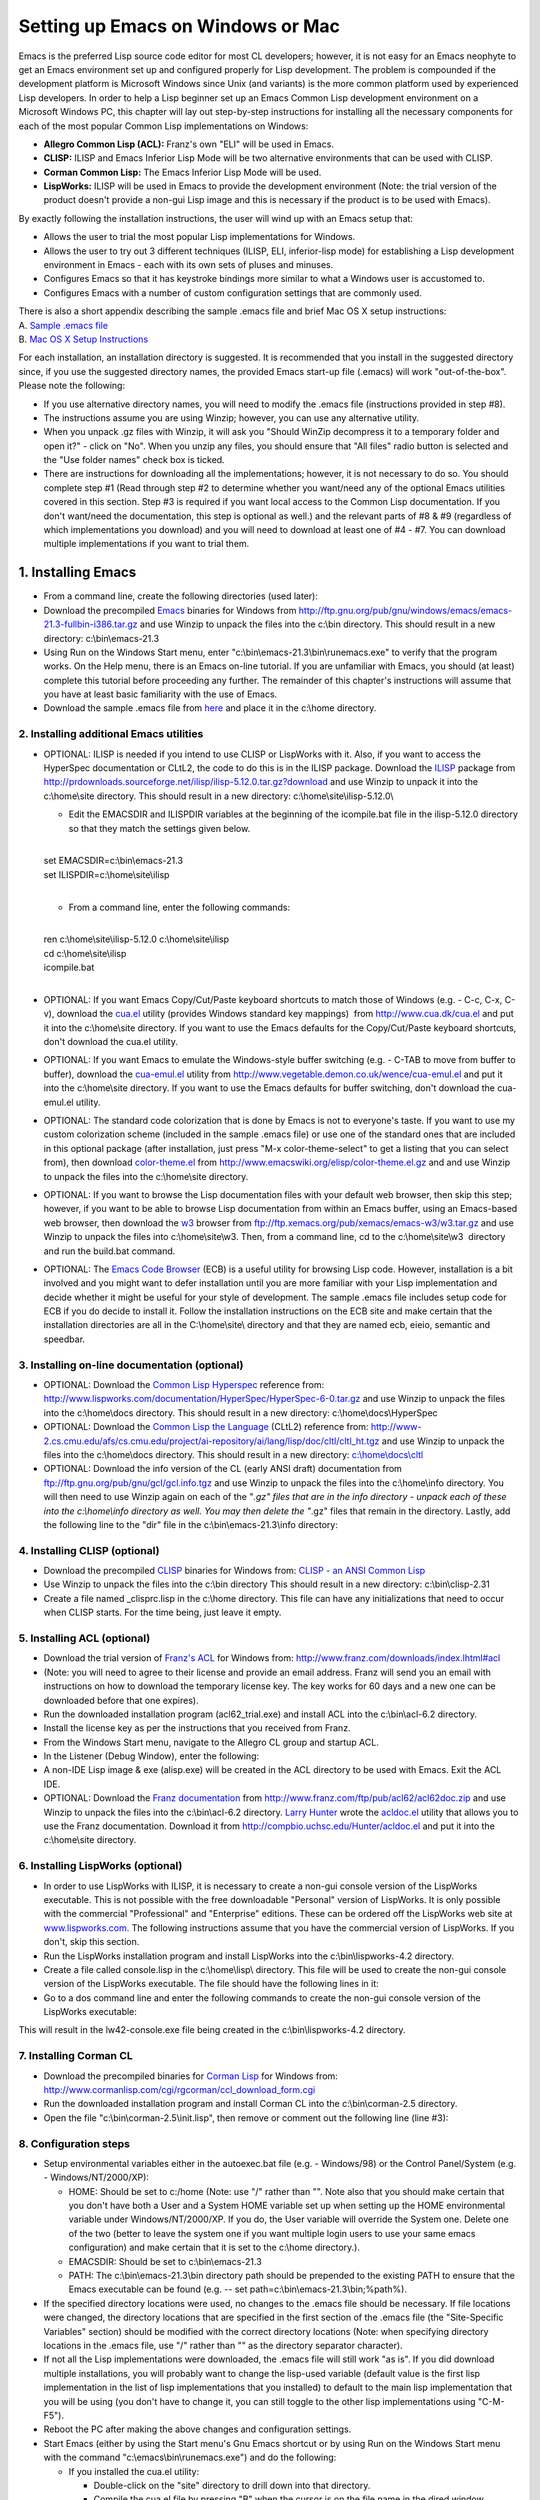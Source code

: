==================================
Setting up Emacs on Windows or Mac
==================================

Emacs is the preferred Lisp source code editor for most CL developers;
however, it is not easy for an Emacs neophyte to get an Emacs
environment set up and configured properly for Lisp development. The
problem is compounded if the development platform is Microsoft Windows
since Unix (and variants) is the more common platform used by
experienced Lisp developers. In order to help a Lisp beginner set up an
Emacs Common Lisp development environment on a Microsoft Windows PC,
this chapter will lay out step-by-step instructions for installing all
the necessary components for each of the most popular Common Lisp
implementations on Windows:

-  **Allegro Common Lisp (ACL):** Franz's own "ELI" will be used in
   Emacs.
-  **CLISP:** ILISP and Emacs Inferior Lisp Mode will be two alternative
   environments that can be used with CLISP.
-  **Corman Common Lisp:** The Emacs Inferior Lisp Mode will be used.
-  **LispWorks:** ILISP will be used in Emacs to provide the development
   environment (Note: the trial version of the product doesn't provide a
   non-gui Lisp image and this is necessary if the product is to be used
   with Emacs).

By exactly following the installation instructions, the user will wind
up with an Emacs setup that:

-  Allows the user to trial the most popular Lisp implementations for
   Windows.
-  Allows the user to try out 3 different techniques (ILISP, ELI,
   inferior-lisp mode) for establishing a Lisp development environment
   in Emacs - each with its own sets of pluses and minuses.
-  Configures Emacs so that it has keystroke bindings more similar to
   what a Windows user is accustomed to.
-  Configures Emacs with a number of custom configuration settings that
   are commonly used.

| There is also a short appendix describing the sample .emacs file and
  brief Mac OS X setup instructions:
| A. `Sample .emacs file <#Sample%20.emacs%20file>`__
| B. `Mac OS X Setup
  Instructions <#Mac%20OS%20X%20Setup%20Instructions>`__

For each installation, an installation directory is suggested. It is
recommended that you install in the suggested directory since, if you
use the suggested directory names, the provided Emacs start-up file
(.emacs) will work "out-of-the-box". Please note the following:

-  If you use alternative directory names, you will need to modify the
   .emacs file (instructions provided in step #8).
-  The instructions assume you are using Winzip; however, you can use
   any alternative utility.
-  When you unpack .gz files with Winzip, it will ask you "Should WinZip
   decompress it to a temporary folder and open it?" - click on "No".
   When you unzip any files, you should ensure that "All files" radio
   button is selected and the "Use folder names" check box is ticked.
-  There are instructions for downloading all the implementations;
   however, it is not necessary to do so. You should complete step #1
   (Read through step #2 to determine whether you want/need any of the
   optional Emacs utilities covered in this section. Step #3 is required
   if you want local access to the Common Lisp documentation. If you
   don't want/need the documentation, this step is optional as well.)
   and the relevant parts of #8 & #9 (regardless of which
   implementations you download) and you will need to download at least
   one of #4 - #7. You can download multiple implementations if you want
   to trial them.

1. Installing Emacs
~~~~~~~~~~~~~~~~~~~

-  From a command line, create the following directories (used later): 

   .. raw:: html

      <pre>
      md c:\home\
      md c:\home\site\
      md c:\home\docs\
      md c:\home\lisp\
      md c:\home\info\
      md c:\bin\
      </pre>

-  Download the precompiled
   `Emacs <http://www.gnu.org/software/emacs/>`__ binaries for Windows
   from
   http://ftp.gnu.org/pub/gnu/windows/emacs/emacs-21.3-fullbin-i386.tar.gz
   and use Winzip to unpack the files into the c:\\bin directory. This
   should result in a new directory: c:\\bin\\emacs-21.3
-  Using Run on the Windows Start menu, enter
   "c:\\bin\\emacs-21.3\\bin\\runemacs.exe" to verify that the program
   works. On the Help menu, there is an Emacs on-line tutorial. If you
   are unfamiliar with Emacs, you should (at least) complete this
   tutorial before proceeding any further. The remainder of this
   chapter's instructions will assume that you have at least basic
   familiarity with the use of Emacs.
-  Download the sample .emacs file from `here <.emacs>`__ and place it
   in the c:\\home directory.

2. Installing additional Emacs utilities
----------------------------------------

-  OPTIONAL: ILISP is needed if you intend to use CLISP or LispWorks
   with it. Also, if you want to access the HyperSpec documentation or
   CLtL2, the code to do this is in the ILISP package. Download the
   `ILISP <http://sourceforge.net/projects/ilisp/>`__ package from
   http://prdownloads.sourceforge.net/ilisp/ilisp-5.12.0.tar.gz?download
   and use Winzip to unpack it into the c:\\home\\site directory. This
   should result in a new directory: c:\\home\\site\\ilisp-5.12.0\\

   -  Edit the EMACSDIR and ILISPDIR variables at the beginning of the
      icompile.bat file in the ilisp-5.12.0 directory so that they match
      the settings given below.

   | 
   | set EMACSDIR=c:\\bin\\emacs-21.3
   | set ILISPDIR=c:\\home\\site\\ilisp
   | 

   -  From a command line, enter the following commands:

   | 
   | ren c:\\home\\site\\ilisp-5.12.0 c:\\home\\site\\ilisp
   | cd c:\\home\\site\\ilisp
   | icompile.bat
   | 

-  OPTIONAL: If you want Emacs Copy/Cut/Paste keyboard shortcuts to
   match those of Windows (e.g. - C-c, C-x, C-v), download the
   `cua.el <http://www.cua.dk/cua.html>`__ utility (provides Windows
   standard key mappings)  from http://www.cua.dk/cua.el and put it into
   the c:\\home\\site directory. If you want to use the Emacs defaults
   for the Copy/Cut/Paste keyboard shortcuts, don't download the cua.el
   utility.
-  OPTIONAL: If you want Emacs to emulate the Windows-style buffer
   switching (e.g. - C-TAB to move from buffer to buffer), download the
   `cua-emul.el <http://www.vegetable.demon.co.uk/wence/cua-emul.el>`__
   utility from http://www.vegetable.demon.co.uk/wence/cua-emul.el and
   put it into the c:\\home\\site directory. If you want to use the
   Emacs defaults for buffer switching, don't download the cua-emul.el
   utility.
-  OPTIONAL: The standard code colorization that is done by Emacs is not
   to everyone's taste. If you want to use my custom colorization scheme
   (included in the sample .emacs file) or use one of the standard ones
   that are included in this optional package (after installation, just
   press "M-x color-theme-select" to get a listing that you can select
   from), then download
   `color-theme.el <http://www.geocities.com/kensanata/emacs.html#colortheme>`__
   from http://www.emacswiki.org/elisp/color-theme.el.gz and and use
   Winzip to unpack the files into the c:\\home\\site directory.
-  OPTIONAL: If you want to browse the Lisp documentation files with
   your default web browser, then skip this step; however, if you want
   to be able to browse Lisp documentation from within an Emacs buffer,
   using an Emacs-based web browser, then download the
   `w3 <http://www.cs.indiana.edu/elisp/w3/docs.html>`__ browser from
   ftp://ftp.xemacs.org/pub/xemacs/emacs-w3/w3.tar.gz and use Winzip to
   unpack the files into c:\\home\\site\\w3. Then, from a command line,
   cd to the c:\\home\\site\\w3  directory and run the build.bat
   command.
-  OPTIONAL: The `Emacs Code Browser <http://ecb.sourceforge.net/>`__
   (ECB) is a useful utility for browsing Lisp code. However,
   installation is a bit involved and you might want to defer
   installation until you are more familiar with your Lisp
   implementation and decide whether it might be useful for your style
   of development. The sample .emacs file includes setup code for ECB if
   you do decide to install it. Follow the installation instructions on
   the ECB site and make certain that the installation directories are
   all in the C:\\home\\site\\ directory and that they are named ecb,
   eieio, semantic and speedbar.

3. Installing on-line documentation (optional)
----------------------------------------------

-  OPTIONAL: Download the `Common Lisp
   Hyperspec <http://www.lispworks.com/documentation/HyperSpec/>`__
   reference from:
   http://www.lispworks.com/documentation/HyperSpec/HyperSpec-6-0.tar.gz
   and use Winzip to unpack the files into the c:\\home\\docs directory.
   This should result in a new directory: c:\\home\\docs\\HyperSpec
-  OPTIONAL: Download the `Common Lisp the
   Language <http://www-2.cs.cmu.edu/Groups/AI/html/cltl/cltl2.html>`__
   (CLtL2) reference from:
   http://www-2.cs.cmu.edu/afs/cs.cmu.edu/project/ai-repository/ai/lang/lisp/doc/cltl/cltl_ht.tgz
   and use Winzip to unpack the files into the c:\\home\\docs directory.
   This should result in a new directory:
   `c:\\home\\docs\\cltl <file:///c:/home/docs/cltl>`__
-  OPTIONAL: Download the info version of the CL (early ANSI draft)
   documentation from ftp://ftp.gnu.org/pub/gnu/gcl/gcl.info.tgz and use
   Winzip to unpack the files into the c:\\home\\info directory. You
   will then need to use Winzip again on each of the "*.gz" files that
   are in the info directory - unpack each of these into the
   c:\\home\\info directory as well. You may then delete the "*.gz"
   files that remain in the directory. Lastly, add the following line to
   the "dir" file in the c:\\bin\\emacs-21.3\\info directory:

   .. raw:: html

      <pre>
      * ANSI-CL: (gcl). ANSI Common Lisp Manual.
      </pre>

4. Installing CLISP (optional)
------------------------------

-  Download the precompiled `CLISP <http://clisp.cons.org/>`__ binaries
   for Windows from: `CLISP - an ANSI Common
   Lisp <http://sourceforge.net/project/showfiles.php?group_id=1355>`__
-  Use Winzip to unpack the files into the c:\\bin directory This should
   result in a new directory: c:\\bin\\clisp-2.31
-  Create a file named \_clisprc.lisp in the c:\\home directory. This
   file can have any initializations that need to occur when CLISP
   starts. For the time being, just leave it empty.

5. Installing ACL (optional)
----------------------------

-  Download the trial version of `Franz's ACL <http://www.franz.com/>`__
   for Windows from: http://www.franz.com/downloads/index.lhtml#acl  
-  (Note: you will need to agree to their license and provide an email
   address. Franz will send you an email with instructions on how to
   download the temporary license key. The key works for 60 days and a
   new one can be downloaded before that one expires).
-  Run the downloaded installation program (acl62\_trial.exe) and
   install ACL into the c:\\bin\\acl-6.2 directory.
-  Install the license key as per the instructions that you received
   from Franz.
-  From the Windows Start menu, navigate to the Allegro CL group and
   startup ACL.
-  In the Listener (Debug Window), enter the following:

   .. raw:: html

      <pre><code class="language-lisp">
      (progn
        (build-lisp-image "alisp.dxl" :case-mode :case-insensitive-upper
                          :include-ide nil :restart-app-function nil)
        (sys:copy-file "sys:allegro-ansi.exe" "sys:alisp.exe"))
      </code></pre>

-  A non-IDE Lisp image & exe (alisp.exe) will be created in the ACL
   directory to be used with Emacs. Exit the ACL IDE.
-  OPTIONAL: Download the `Franz
   documentation <http://www.franz.com/support/documentation/>`__ from
   http://www.franz.com/ftp/pub/acl62/acl62doc.zip and use Winzip to
   unpack the files into the c:\\bin\\acl-6.2 directory. `Larry
   Hunter <http://compbio.uchsc.edu/Hunter/>`__ wrote the
   `acldoc.el <http://compbio.uchsc.edu/Hunter/acldoc.el>`__ utility
   that allows you to use the Franz documentation. Download it from
   http://compbio.uchsc.edu/Hunter/acldoc.el and put it into the
   c:\\home\\site directory.

6. Installing LispWorks (optional)
----------------------------------

-  In order to use LispWorks with ILISP, it is necessary to create a
   non-gui console version of the LispWorks executable. This is not
   possible with the free downloadable "Personal" version of LispWorks.
   It is only possible with the commercial "Professional" and
   "Enterprise" editions. These can be ordered off the LispWorks web
   site at `www.lispworks.com <http://www.lispworks.com>`__. The
   following instructions assume that you have the commercial version of
   LispWorks. If you don't, skip this section.
-  Run the LispWorks installation program and install LispWorks into the
   c:\\bin\\lispworks-4.2 directory.
-  Create a file called console.lisp in the c:\\home\\lisp\\ directory.
   This file will be used to create the non-gui console version of the
   LispWorks executable. The file should have the following lines in it:

   .. raw:: html

      <pre><code class="language-lisp">
      (load-all-patches)
      (save-image "lw42-console" :console t :environment nil)
      (quit)
      </code></pre>

-  Go to a dos command line and enter the following commands to create
   the non-gui console version of the LispWorks executable:

   .. raw:: html

      <pre>
      cd c:\bin\lispworks-4.2
      lispworks-4200 -init c:\home\lisp\console.lisp
      </pre>

This will result in the lw42-console.exe file being created in the
c:\\bin\\lispworks-4.2 directory.

7. Installing Corman CL
-----------------------

-  Download the precompiled binaries for `Corman
   Lisp <http://www.corman.net/>`__ for Windows from:
   http://www.cormanlisp.com/cgi/rgcorman/ccl_download_form.cgi
-  Run the downloaded installation program and install Corman CL into
   the c:\\bin\\corman-2.5 directory.
-  Open the file "c:\\bin\\corman-2.5\\init.lisp", then remove or
   comment out the following line (line #3):

   .. raw:: html

      <pre><code class="language-lisp">
      (setf (current-directory) *cormanlisp-directory*)
      </code></pre>

8. Configuration steps
----------------------

-  Setup environmental variables either in the autoexec.bat file (e.g. -
   Windows/98) or the Control Panel/System (e.g. - Windows/NT/2000/XP):

   -  HOME: Should be set to c:/home (Note: use "/" rather than "". Note
      also that you should make certain that you don't have both a User
      and a System HOME variable set up when setting up the HOME
      environmental variable under Windows/NT/2000/XP. If you do, the
      User variable will override the System one. Delete one of the two
      (better to leave the system one if you want multiple login users
      to use your same emacs configuration) and make certain that it is
      set to the c:\\home directory.).
   -  EMACSDIR: Should be set to c:\\bin\\emacs-21.3
   -  PATH: The c:\\bin\\emacs-21.3\\bin directory path should be
      prepended to the existing PATH to ensure that the Emacs executable
      can be found (e.g. -- set path=c:\\bin\\emacs-21.3\\bin;%path%).

-  If the specified directory locations were used, no changes to the
   .emacs file should be necessary. If file locations were changed, the
   directory locations that are specified in the first section of the
   .emacs file (the "Site-Specific Variables" section) should be
   modified with the correct directory locations (Note: when specifying
   directory locations in the .emacs file, use "/" rather than "" as the
   directory separator character).
-  If not all the Lisp implementations were downloaded, the .emacs file
   will still work "as is". If you did download multiple installations,
   you will probably want to change the lisp-used variable (default
   value is the first lisp implementation in the list of lisp
   implementations that you installed) to default to the main lisp
   implementation that you will be using (you don't have to change it,
   you can still toggle to the other lisp implementations using
   "C-M-F5").
-  Reboot the PC after making the above changes and configuration
   settings.
-  Start Emacs (either by using the Start menu's Gnu Emacs shortcut or
   by using Run on the Windows Start menu with the command
   "c:\\emacs\\bin\\runemacs.exe") and do the following:

   -  If you installed the cua.el utility:

      -  Double-click on the "site" directory to drill down into that
         directory.
      -  Compile the cua.el file by pressing "B" when the cursor is on
         the file name in the dired window (answer "y" to the
         "Byte-Compile (y or n)" prompt).

   -  If you installed the cua-emul.el utility:

      -  Double-click on the "site" directory to drill down into that
         directory.
      -  Compile the cua-emul.el file by pressing "B" when the cursor is
         on the file name in the dired window (answer "y" to the
         "Byte-Compile (y or n)" prompt).

   -  If you installed the color-theme.el utility:

      -  Double-click on the "site" directory to drill down into that
         directory.
      -  Compile the color-theme.el file by pressing "B" when the cursor
         is on the file name in the dired window (answer "y" to the
         "Byte-Compile (y or n)" prompt).

   -  If you installed CLISP and ILISP, do the following:

      -  Press "C-M-F5" until the minibuffer window at the bottom says
         "lisp-used: :clisp-ilisp" indicating that you have toggled to
         CLISP mode.
      -  Start CLISP by pressing "F5".
      -  After starting ILISP/CLISP in Emacs, use "M-x
         ilisp-compile-inits" to compile the CLISP Lisp initialization
         files. When finished, press "F4" to close the *clisp-hs*
         window.

   -  If you installed Lispworks and ILISP, do the following:

      -  Press "C-M-F5" until the minibuffer window at the bottom says
         "lisp-used: :lw-ilisp" indicating that you have toggled to
         LispWorks mode.
      -  Start LispWorks by pressing "F5".
      -  After starting ILISP/CLISP in Emacs, use "M-x
         ilisp-compile-inits" to compile the LispWorks Lisp
         initialization files. When finished, press "F4" to close the
         window.

-  All configuration steps should now be complete - exit Emacs by
   pressing "C-x C-c" and pressing "y" when you get the "Do you really
   want to exit Emacs ? (y or n)" prompt in the minibuffer.

9. Testing the environments
---------------------------

-  Start Emacs (either by using the Start menu's Gnu Emacs shortcut or
   by using Run on the Windows Start menu with the command
   "c:\\emacs\\bin\\runemacs.exe") and do the following:

   -  If you installed CLISP, do the following:

      -  Click in the dired window and press "C-M-F5" until the
         minibuffer window at the bottom says "lisp-used: :clisp-ilisp"
         indicating that you have toggled to CLISP mode).
      -  Test that CLISP runs by pressing "F5" (CLISP should open in the
         bottom window and the ILISP menu should appear in the Emacs
         menu bar).

         -  Click in the *clisp-hs* window and press "C-h b" (this will
            show you the keybindings that are in effect for
            ILISP/CLISP).
         -  Click in the *Help* window and scroll through the keybinding
            list. When finished, press "F4" to close that window.
         -  Click in the *clisp-hs* window and press "F4" to close that
            window.

   -  If you installed ACL, do the following:

      -  Click in the dired window and press "C-M-F5" until the
         minibuffer window at the bottom says "lisp-used: :acl-eli"
         indicating that you have toggled to ACL mode).
      -  Test that ACL runs by pressing "F5". The ACL icon will appear
         in the Windows system tray.

         -  A Listener for ACL should also appear in an Emacs
            *common-lisp* buffer and the ACL menus should appear in the
            Emacs menu bar.
         -  Click in the *common-lisp* window and press "C-h b" (this
            will show you the keybindings that are in effect for
            ELI/ACL).
         -  Click in the *Help* window and scroll through the keybinding
            list. When finished, press "F4" to close that window.
         -  Click in the *common-lisp* window and select the
            ACLFile/Exit Allegro CL menu option (this will close down
            the ACL connection and the ACL application will end).

   -  If you installed LispWorks, do the following:

      -  Click in the dired window and press "C-M-F5" until the
         minibuffer window at the bottom says "lisp-used: :lw-ilisp"
         indicating that you have toggled to LispWorks mode).
      -  Test that LispWorks runs by pressing "F5" (LispWorks should
         open in the bottom window and the ILISP menu should appear in
         the Emacs menu bar).

         -  Click in the *lispworks* window and press "C-h b" (this will
            show you the keybindings that are in effect for
            ILISP/LispWorks).
         -  Click in the *Help* window and scroll through the keybinding
            list. When finished, press "F4" to close that window.
         -  Click in the *lispworks* window and press "F4" to close that
            window.

   -  If you installed Corman, do the following:

      -  Click in the dired window and press "M-C-F5" until the
         minibuffer window at the bottom says "lisp-used: :corman-inf"
         indicating that you have toggled to Corman mode).
      -  Test that Corman runs by pressing "F5".

         -  Click in the *inferior-lisp* window and press "C-h b" (this
            will show you the keybindings that are in effect for Corman
            in Inferior Lisp Mode).
         -  Click in the *Help* window and scroll through the keybinding
            list. When finished, press "F4" to close that window.
         -  Click in the *inferior-lisp* window and press "F4" to close
            that window.

   -  If you installed the documentation, you can test that the online
      documentation works by pressing "F1" (for the HyperSpect) or
      "M-F1" (for CLtL2) when the cursor is on a Lisp keyword (e.g. --
      "defun" or "setq"). This should bring up a browser with the
      documentation for that keyword. See the function key definitions
      below for accessing other documentation.
   -  Exit Emacs by pressing "C-x C-c" and pressing "y" when you get the
      "Do you really want to exit Emacs ? (y or n)" prompt in the
      minibuffer.

You should now have a working Windows/Emacs setup that supports a number
of different Lisp implementations.

A. Sample .emacs file
---------------------

-  Following is a brief explanation of each of the sections of the
   sample `.emacs <.emacs>`__ file:

   -  **Site-Specific Variables:** Contains directory locations for the
      different Lisp implementations, Lisp documentation and
      Emacs-specific files. It also sets the default Lisp implementation
      (Note: if you want to specify a different default Lisp
      implementation, change the lisp-used variable to one of
      :clisp-ilisp, :clisp-inf, :acl-eli, :lw-ilisp, :corman-inf).
   -  **Initial Code Load:** Loads Emacs files that are needed later on.
   -  **System Customizations:** Some standard customizations that make
      Emacs easier to use.
   -  **Programming - Common Lisp:** CL-specific setup.
   -  **Programming -  Elisp:** Emacs Lisp-specific setup.
   -  **Lisp Key Overrides:** ILISP & ELI have their own key mappings -
      here are some extra ones:

      -  F1 - Brings up the CL Hyperspec (if it was installed)
         documentation page for the Lisp symbol under the cursor using
         the default browser.
      -  S-F1 - Brings up the CL Hyperspec (if it was installed)
         documentation page for the Lisp symbol under the cursor using
         w3 (if it was installed).
      -  C-u F1 - Brings up the CL Hyperspec (if it was installed)
         documentation page for the format character under the cursor
         using the default browser.
      -  C-u S-F1 - Brings up the CL Hyperspec (if it was installed)
         documentation page for the format character under the cursor
         using w3 (if it was installed).
      -  C-F1 - Brings up the Franz CL (if it was installed)
         documentation page for the Lisp symbol under the cursor using
         the default browser.
      -  C-S-F1 - Brings up the Franz CL (if it was installed)
         documentation page for the Lisp symbol under the cursor using
         w3 (if it was installed).
      -  M-F1 - Brings up the CLtL2 (if it was installed) documentation
         page for the Lisp symbol under the cursor using the default
         browser.
      -  M-S-F1 - Brings up the CLtL2 (if it was installed)
         documentation page for the Lisp symbol under the cursor using
         w3 (if it was installed).
      -  C-M-F1 - Brings up the info (if it was installed) documentation
         page for the Lisp symbol under the cursor.
      -  F5 - Starts the appropriate Lisp mode for the Lisp
         implementation that was selected (use C-M-F5 to select the Lisp
         implementation before pressing F5 to start it).
      -  C-M-F5 - Toggles between the different installed Lisp
         implementations.
      -  M-p - For ACL only, in a Lisp listener, retrieves the previous
         historical entry (this is already the binding in ILISP).
      -  M-n - For ACL only, in a Lisp listener, retrieves the next
         historical entry (this is already the binding in ILISP).
      -  C-c d - For ACL only, does a "Do What I Mean" eval/compile (see
         function documentation for eli-lisp-eval-or-compile-dwim).
      -  C-c x - For ACL or the ILISP Lisps, does a "Do What I Mean"
         eval/compile (see function documentation for
         copy-eval-dwim-lisp).
      -  C-c e - Prompts for a Lisp form to evaluate.
      -  C-c ; - Comments out the sexp that the cursor is on (repeated
         presses comment outward sexp's). (see function documentation
         for insert-balanced-comments).
      -  C-c : - Uncomments comments that were insered with
         insert-balanced-comments (see function documentation for
         remove-balanced-comments).

   -  **Standard Key Overrides:** Some convenience key setups. The
      following key bindings have been added:

      -  mouse-2 - Brings up a menu of Lisp symbols when in a Lisp
         source file.
      -  F6 - Switches focus to another window (when multiple windows
         are in an Emacs frame).
      -  F7 - Closes all windows except for the window that currently
         has focus.
      -  C-F7 - If ECB was loaded, toggles between multiple ECB windows
         and just a single source window.
      -  M-F7 - If ECB was loaded, toggles between different ECB window
         layouts.
      -  F12 - Emacs shell
      -  C-F12 - Default shell
      -  M-F12 - Bash shell (if present on computer)
      -  C-c f - Finds the Emacs Lisp function at the cursor location.
      -  C-c F - Finds the file whose name is at the cursor location.
      -  C-c s - Search forward using the symbol that is currently under
         the cursor.
      -  C-c r - Search backward using the symbol that is currently
         under the cursor.
      -  C-c / - Do a word completion (using hippie-expand).
      -  C-c ] - Goto the matching parenthesis of the parenthesis under
         the cursor.
      -  C-c g - Goto a line (prompts for line#).
      -  C-c a - Select the entire buffer contents.

   -  **MS Windows Customizations:** These settings make Emacs feel more
      like a Windows application. For Windows machines, they add the
      following bindings:

      -  In dired mode, when you press the "w" key when the cursor is on
         a file name, the file will be opened with the default
         application for that file type.
      -  When cua.el is installed:

         -  C-c - Standard Windows copy.
         -  C-x - Standard Windows cut.
         -  C-v - Standard Windows paste.
         -  C-z - Standard Windows undo.

      -  When cua-emul.el is installed:

         -  M-F4 - Close frame (closes Emacs if only one Emacs frame is
            open).
         -  C-F4 - Close the current buffer.
         -  C-TAB - Switch to next buffer.
         -  C-S-TAB - Switch to previous buffer.

   -  **Mac OS X Customizations:** Mac OS X specific customizations:

      -  Keypad DEL - Deletes character under cursor.
      -  C-kp-HOME - Goes to beginning of buffer.
      -  C-kp-END - Goes to end of buffer.

   -  **Start Directory:** After Emacs starts up, the start directory
      will be the HOME directory.

B. Mac OS X Setup Instructions
------------------------------

-  At this stage, support for Mac OS X on this page is very limited and
   (since I do not use Mac OS X on a regular basis) I would welcome
   someone else providing a separate page of instructions. This section
   lists the things that are different from the above Windows
   instructions.
-  There are multiple different versions of Emacs (some Aqua-ized, some
   not) for the Mac and there will eventually be an official FSF Emacs
   that supports the Aqua GUI. I used `David Caldwell's Carbon
   build <http://www.porkrind.org/emacs/>`__ since the Mac I tested on
   had OS X version 10.2. Other Emacs builds on other versions of Mac OS
   X may or may not have problems using my .\ `emacs <.emacs>`__ file.
-  All of the places in the above Windows instructions where "c:/home"
   is mentioned, you should substitute the path to your own home
   directory (referenced as "~/" in the remainder of these
   instructions). The .\ `emacs <.emacs>`__ file is setup in such a way
   that it is not necessary to set any environmental variables manually.
-  After downloading ILISP, you will need to modify the makefile & run
   make as per the instructions in ILISP.
-  The optional cua.el and cua-emul.el utilities caused some issues
   under Mac OS X; therefore, the .\ `emacs <.emacs>`__ file ignores
   them if you're not on Windows. I have not tested the optional ECB
   utility on Mac OS X but it should work with the settings that are in
   the .\ `emacs <.emacs>`__ file so long as all the components are
   installed in the directories that were specified under the Windows
   instructions. The optional color-theme.el utility works fine.
-  The .\ `emacs <.emacs>`__ file that is supplied will work unchanged
   with either a Windows installation or a Mac OS X installation. For a
   Mac install, the assumed directory locations are listed below.
-  The following Lisp installations are supported by the
   .\ `emacs <.emacs>`__ file. I am not providing full build
   instructions for them as was provided for the Windows installation.
   The things that you need to know to use these installations with the
   .\ `emacs <.emacs>`__ file are:

   -  CLISP version 2.29: Installed and built with
      `Fink <http://fink.sourceforge.net/pdb/package.php/clisp>`__.
      (Note: in order to build CLISP with Fink, you will need the `Apple
      December 2002 Development
      Tools <http://developer.apple.com/tools/download/>`__). The
      resulting clisp executable should be installed in the /sw/bin/
      directory. This is the only source code based install, all the
      other Lisp installs are binary; therefore, the CLISP installation
      takes the longest and is the most complicated to do.
   -  ACL version 6.2: Installed from `Franz's download
      page <http://www.franz.com/downloads/index.lhtml>`__. After
      installation, you need to run (sys:update-allegro) in the ACL Lisp
      listener to download some needed fixes for it to run properly on
      OS X. ACL should be installed in the ~/bin/acl-6.2/ directory.
   -  OpenMCL version 0.13: The `binary
      distribution <http://openmcl.clozure.com/Distributions>`__ was
      downloaded and installed in the ~/bin/ directory. The OpenMCL
      executable should be at ~/bin/ccl/scripts/openmcl.
   -  SBCL version 0.8.2.8: The `binary
      distribution <http://www-jcsu.jesus.cam.ac.uk/~csr21/sbcl-darwin-binary.tar.gz>`__
      was downloaded and unpacked. The files src/runtime/sbcl and
      output/sbcl.core were moved to the ~/bin/ directory.
   -  LispWorks 4.3: I was not able to get a trial version of LispWorks
      to try out on Mac OS X; however, I have made the changes to the
      .emacs file that I think will be necessary to support it. The
      LispWorks executable should be at
      ~/bin/lispworks-4.3/lw43-console.
